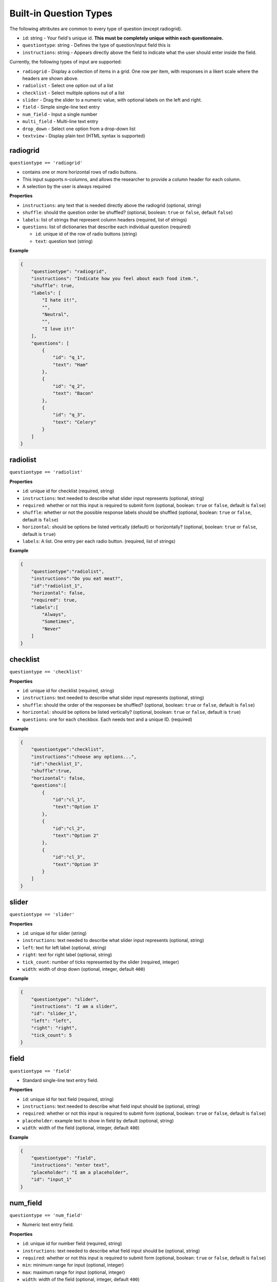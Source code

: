 Built-in Question Types
=======================

The following attributes are common to every type of question (except
radiogrid).

-  ``id``: string - Your field's unique id. **This must be completely
   unique within each questionnaire.**
-  ``questiontype``: string - Defines the type of question/input field
   this is
-  ``instructions``: string - Appears directly above the field to
   indicate what the user should enter inside the field.

Currently, the following types of input are supported:

-  ``radiogrid`` - Display a collection of items in a grid. One row per
   item, with responses in a likert scale where the headers are shown
   above.
-  ``radiolist`` - Select one option out of a list
-  ``checklist`` - Select multiple options out of a list
-  ``slider`` - Drag the slider to a numeric value, with optional labels
   on the left and right.
-  ``field`` - Simple single-line text entry
-  ``num_field`` - Input a single number
-  ``multi_field`` - Multi-line text entry
-  ``drop_down`` - Select one option from a drop-down list
-  ``textview`` - Display plain text (HTML syntax is supported)

radiogrid
---------

``questiontype == 'radiogrid'``

-  contains one or more horizontal rows of radio buttons.
-  This input supports n-columns, and allows the researcher to provide a
   column header for each column.
-  A selection by the user is always required

**Properties**

-  ``instructions``: any text that is needed directly above the
   radiogrid (optional, string)
-  ``shuffle``: should the question order be shuffled? (optional,
   boolean: ``true`` or ``false``, default ``false``)
-  ``labels``: list of strings that represent column headers (required,
   list of strings)
-  ``questions``: list of dictionaries that describe each individual
   question (required)

   -  ``id``: unique id of the row of radio buttons (string)
   -  ``text``: question text (string)

**Example**

.. code:: json

       {
           "questiontype": "radiogrid",
           "instructions": "Indicate how you feel about each food item.",
           "shuffle": true,
           "labels": [
               "I hate it!",
               "",
               "Neutral",
               "",
               "I love it!"
           ],
           "questions": [
               {
                   "id": "q_1",
                   "text": "Ham"
               },
               {
                   "id": "q_2",
                   "text": "Bacon"
               },
               {
                   "id": "q_3",
                   "text": "Celery"
               }
           ]
       }

radiolist
---------

``questiontype == 'radiolist'``

**Properties**

-  ``id``: unique id for checklist (required, string)
-  ``instructions``: text needed to describe what slider input
   represents (optional, string)
-  ``required``: whether or not this input is required to submit form
   (optional, boolean: ``true`` or ``false``, default is ``false``)
-  ``shuffle``: whether or not the possible response labels should be
   shuffled (optional, boolean: ``true`` or ``false``, default is
   ``false``)
-  ``horizontal``: should be options be listed vertically (default) or
   horizontally? (optional, boolean: ``true`` or ``false``, default is
   ``true``)
-  ``labels``: A list. One entry per each radio button. (required, list
   of strings)

**Example**

.. code:: json

       {
           "questiontype":"radiolist",
           "instructions":"Do you eat meat?",
           "id":"radiolist_1",
           "horizontal": false,
           "required": true,
           "labels":[
               "Always",
               "Sometimes",
               "Never"
           ]
       }

checklist
---------

``questiontype == 'checklist'``

**Properties**

-  ``id``: unique id for checklist (required, string)
-  ``instructions``: text needed to describe what slider input
   represents (optional, string)
-  ``shuffle``: should the order of the responses be shuffled?
   (optional, boolean: ``true`` or ``false``, default is ``false``)
-  ``horizontal``: should be options be listed vertically? (optional,
   boolean: ``true`` or ``false``, default is ``true``)
-  ``questions``: one for each checkbox. Each needs text and a unique
   ID. (required)

**Example**

.. code:: json

       {
           "questiontype":"checklist",
           "instructions":"choose any options...",
           "id":"checklist_1",
           "shuffle":true,
           "horizontal": false,
           "questions":[
               {
                   "id":"cl_1",
                   "text":"Option 1"
               },
               {
                   "id":"cl_2",
                   "text":"Option 2"
               },
               {
                   "id":"cl_3",
                   "text":"Option 3"
               }
           ]
       }

slider
------

``questiontype == 'slider'``

**Properties**

-  ``id``: unique id for slider (string)
-  ``instructions``: text needed to describe what slider input
   represents (optional, string)
-  ``left``: text for left label (optional, string)
-  ``right``: text for right label (optional, string)
-  ``tick_count``: number of ticks represented by the slider (required,
   integer)
-  ``width``: width of drop down (optional, integer, default ``400``)

**Example**

.. code:: json

       {
           "questiontype": "slider",
           "instructions": "I am a slider",
           "id": "slider_1",
           "left": "left",
           "right": "right",
           "tick_count": 5
       }

field
-----

``questiontype == 'field'``

-  Standard single-line text entry field.

**Properties**

-  ``id``: unique id for text field (required, string)
-  ``instructions``: text needed to describe what field input should be
   (optional, string)
-  ``required``: whether or not this input is required to submit form
   (optional, boolean: ``true`` or ``false``, default is ``false``)
-  ``placeholder``: example text to show in field by default (optional,
   string)
-  ``width``: width of the field (optional, integer, default ``400``)

**Example**

.. code:: json

       {
           "questiontype": "field",
           "instructions": "enter text",
           "placeholder": "I am a placeholder",
           "id": "input_1"
       }

num_field
---------

``questiontype == 'num_field'``

-  Numeric text entry field.

**Properties**

-  ``id``: unique id for number field (required, string)
-  ``instructions``: text needed to describe what field input should be
   (optional, string)
-  ``required``: whether or not this input is required to submit form
   (optional, boolean: ``true`` or ``false``, default is ``false``)
-  ``min``: minimum range for input (optional, integer)
-  ``max``: maximum range for input (optional, integer)
-  ``width``: width of the field (optional, integer, default ``400``)

**Example**

.. code:: json

       {
           "questiontype": "num_field",
           "datatype": "integer",
           "instructions": "enter a number",
           "id": "input_1"
       }

multi_field
-----------

``questiontype == 'multi_field'``

-  Multi-line text field.

**Properites**

-  ``id``: unique id for number field (required, string)
-  ``instructions``: text needed to describe what field input should be
   (optional, string)
-  ``required``: whether or not this input is required to submit form
   (optional, boolean: ``true`` or ``false``, default is ``false``)
-  ``placeholder``: example text to show in field by default (optional,
   string)
-  ``height``: height of multifield (optional, integer, default ``80``)
-  ``width``: width of the field (optional, integer, default ``400``)

**Example**

.. code:: json

       {
           "questiontype": "multi_field",
           "id": "big",
           "placeholder": "I am holding the place",
           "instructions": "big text field",
           "height": 100
       }

drop_down
---------

``questiontype == 'drop_down'``

**Properties**

-  ``id``: unique id for drop down menu (required, string)
-  ``instructions``: text to describe what the selection is for
   (optional, string)
-  ``required``: whether or not this input is required to submit form
   (optional, boolean: ``true`` or ``false``, default is ``false``)
-  ``items``: list of strings to describe possible selections in drop
   down menu (list of strings)
-  ``width``: width of the drop down (optional, integer, default
   ``400``)

**Example**

.. code:: json

       {
           "questiontype": "drop_down",
           "instructions": "Which of the listed fruits is your favorite?",
           "items": [
               "apples", "oranges", "watermelon"
           ]
       }

textview
--------

``questiontype == 'textview'``

**Properties**

-  ``instructions``: title for block of text (optional, string)
-  ``text``: block of text to be displayed (optional, string)

**Example**

.. code:: json

       {
           "questiontype": "textview",
           "instructions": "Some header",
           "text": "These are some instructions which will appear wherever you place this question."
       }
